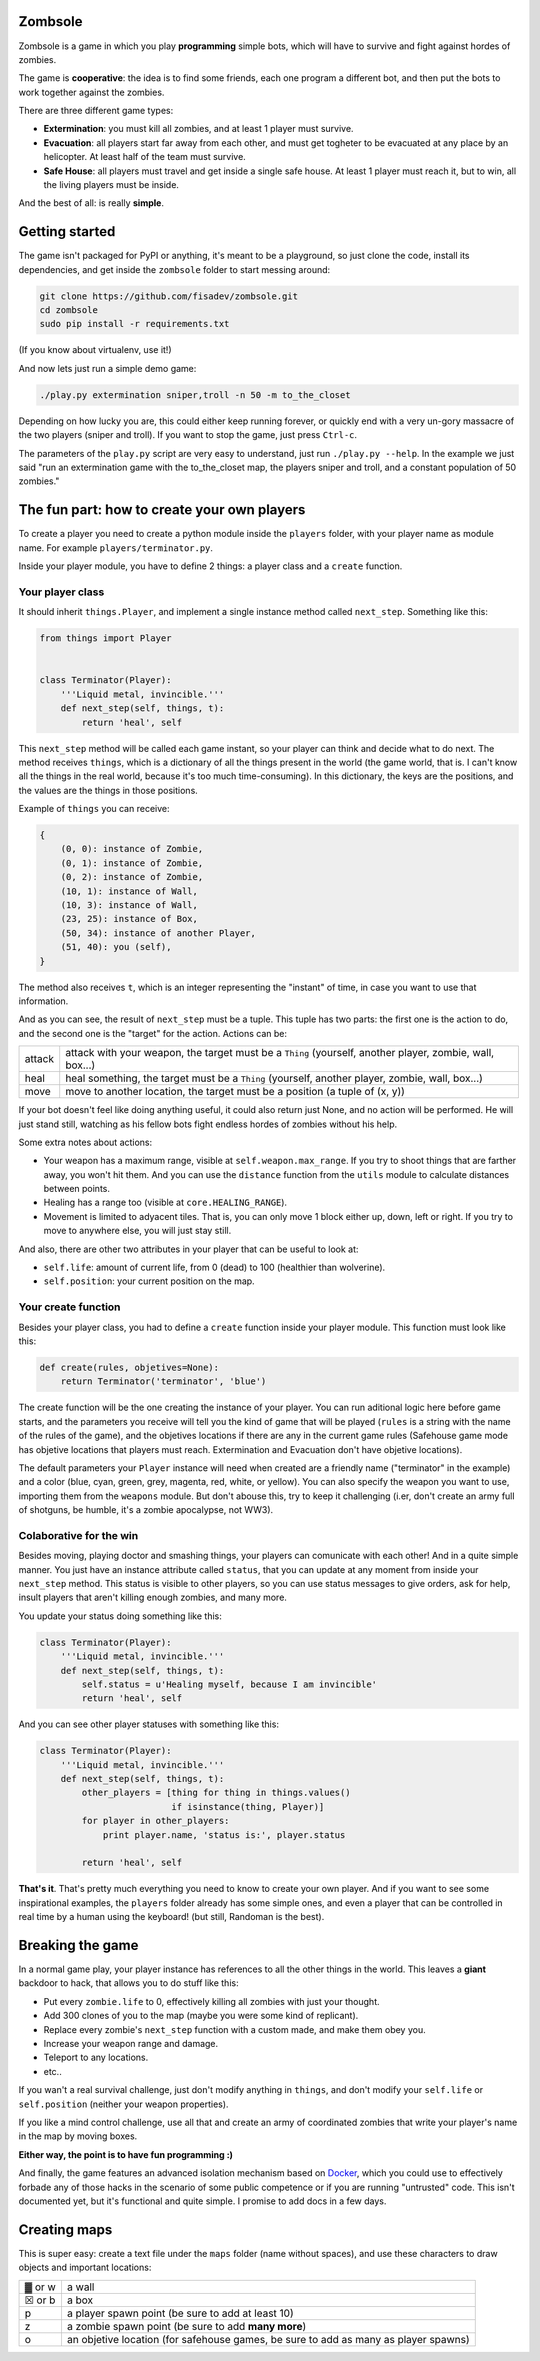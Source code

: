 Zombsole
========

.. image:: ./demo.gif

Zombsole is a game in which you play **programming** simple bots, which will have 
to survive and fight against hordes of zombies.

The game is **cooperative**: the idea is to find some friends, each one program a 
different bot, and then put the bots to work together against the zombies.

There are three different game types:

* **Extermination**: you must kill all zombies, and at least 1 player must survive.
* **Evacuation**: all players start far away from each other, and must get togheter
  to be evacuated at any place by an helicopter. At least half of the team must
  survive.
* **Safe House**: all players must travel and get inside a single safe house. At 
  least 1 player must reach it, but to win, all the living players must be 
  inside.

And the best of all: is really **simple**.

Getting started
===============

The game isn't packaged for PyPI or anything, it's meant to be a playground, so just
clone the code, install its dependencies, and get inside the ``zombsole`` folder to
start messing around:


.. code-block:: bash

    git clone https://github.com/fisadev/zombsole.git
    cd zombsole
    sudo pip install -r requirements.txt

(If you know about virtualenv, use it!)


And now lets just run a simple demo game:


.. code-block:: bash

    ./play.py extermination sniper,troll -n 50 -m to_the_closet

Depending on how lucky you are, this could either keep running forever, or quickly
end with a very un-gory massacre of the two players (sniper and troll). If you want
to stop the game, just press ``Ctrl-c``.

The parameters of the ``play.py`` script are very easy to understand, just run 
``./play.py --help``. In the example we just said "run an extermination game 
with the to_the_closet map, the players sniper and troll, and a constant population 
of 50 zombies."

The fun part: how to create your own players
============================================

To create a player you need to create a python module inside the ``players`` folder, 
with your player name as module name. For example ``players/terminator.py``.

Inside your player module, you have to define 2 things: a player class and a ``create`` 
function.

Your player class
-----------------

It should inherit ``things.Player``, and implement a single instance method called
``next_step``. Something like this:

.. code-block:: python

    from things import Player


    class Terminator(Player):
        '''Liquid metal, invincible.'''
        def next_step(self, things, t):
            return 'heal', self


This ``next_step`` method will be called each game instant, so your player can think
and decide what to do next. The method receives ``things``, which is a dictionary of
all the things present in the world (the game world, that is. I can't know all the 
things in the real world, because it's too much time-consuming). In this dictionary,
the keys are the positions, and the values are the things in those positions.

Example of ``things`` you can receive:

.. code-block:: 

    {   
        (0, 0): instance of Zombie,
        (0, 1): instance of Zombie,
        (0, 2): instance of Zombie,
        (10, 1): instance of Wall,
        (10, 3): instance of Wall,
        (23, 25): instance of Box,
        (50, 34): instance of another Player,
        (51, 40): you (self),
    }

The method also receives ``t``, which is an integer representing the "instant" of time, 
in case you want to use that information.

And as you can see, the result of ``next_step`` must be a tuple. This tuple has two parts:
the first one is the action to do, and the second one is the "target" for the action.
Actions can be:

+-----------+---------------------------------------------------------------------------+
| attack    | attack with your weapon, the target must be a ``Thing`` (yourself,        |
|           | another player, zombie, wall, box...)                                     |
+-----------+---------------------------------------------------------------------------+
| heal      | heal something, the target must be a ``Thing`` (yourself, another player, |
|           | zombie, wall, box...)                                                     |
+-----------+---------------------------------------------------------------------------+
| move      | move to another location, the target must be a position (a tuple of       |
|           | (x, y))                                                                   |
+-----------+---------------------------------------------------------------------------+

If your bot doesn't feel like doing anything useful, it could also return just None, and no
action will be performed. He will just stand still, watching as his fellow bots fight endless
hordes of zombies without his help.

Some extra notes about actions:

* Your weapon has a maximum range, visible at ``self.weapon.max_range``. If you try to shoot 
  things that are farther away, you won't hit them. And you can use the ``distance`` function
  from the ``utils`` module to calculate distances between points.
* Healing has a range too (visible at ``core.HEALING_RANGE``).
* Movement is limited to adyacent tiles. That is, you can only move 1 block either up, down, 
  left or right. If you try to move to anywhere else, you will just stay still.

And also, there are other two attributes in your player that can be useful to look at:

* ``self.life``: amount of current life, from 0 (dead) to 100 (healthier than wolverine).
* ``self.position``: your current position on the map.

Your create function
--------------------

Besides your player class, you had to define a ``create`` function inside your player module.
This function must look like this:

.. code-block:: python

    def create(rules, objetives=None):
        return Terminator('terminator', 'blue')


The create function will be the one creating the instance of your player. You can run aditional logic
here before game starts, and the parameters you receive will tell you the kind of game that will be
played (``rules`` is a string with the name of the rules of the game), and the objetives
locations if there are any in the current game rules (Safehouse game mode has objetive locations 
that players must reach. Extermination and Evacuation don't have objetive locations).

The default parameters your ``Player`` instance will need when created are a friendly name ("terminator"
in the example) and a color (blue, cyan, green, grey, magenta, red, white, or yellow). You can also
specify the weapon you want to use, importing them from the ``weapons`` module. But don't abouse this,
try to keep it challenging (i.er, don't create an army full of shotguns, be humble, it's a zombie apocalypse,
not WW3).

Colaborative for the win
------------------------

Besides moving, playing doctor and smashing things, your players can comunicate with each other! And in a
quite simple manner. You just have an instance attribute called ``status``, that you can update at any
moment from inside your ``next_step`` method. This status is visible to other players, so you can use
status messages to give orders, ask for help, insult players that aren't killing enough zombies, and 
many more.

You update your status doing something like this:

.. code-block:: python

    class Terminator(Player):
        '''Liquid metal, invincible.'''
        def next_step(self, things, t):
            self.status = u'Healing myself, because I am invincible'
            return 'heal', self

And you can see other player statuses with something like this:

.. code-block:: python

    class Terminator(Player):
        '''Liquid metal, invincible.'''
        def next_step(self, things, t):
            other_players = [thing for thing in things.values()
                             if isinstance(thing, Player)]
            for player in other_players:
                print player.name, 'status is:', player.status

            return 'heal', self


**That's it**. That's pretty much everything you need to know to create your own player. And if you want 
to see some inspirational examples, the ``players`` folder already has some simple ones, and even a 
player that can be controlled in real time by a human using the keyboard! (but still, Randoman is the 
best).

Breaking the game
=================

In a normal game play, your player instance has references to all the other things in the world.
This leaves a **giant** backdoor to hack, that allows you to do stuff like this:

* Put every ``zombie.life`` to 0, effectively killing all zombies with just your thought.
* Add 300 clones of you to the map (maybe you were some kind of replicant).
* Replace every zombie's ``next_step`` function with a custom made, and make them obey you.
* Increase your weapon range and damage.
* Teleport to any locations.
* etc..

If you wan't a real survival challenge, just don't modify anything in ``things``, and don't modify
your ``self.life`` or ``self.position`` (neither your weapon properties).

If you like a mind control challenge, use all that and create an army of coordinated zombies that
write your player's name in the map by moving boxes.

**Either way, the point is to have fun programming :)**

And finally, the game features an advanced isolation mechanism based on `Docker <http://docker.io>`_,
which you could use to effectively forbade any of those hacks in the scenario of some public competence
or if you are running "untrusted" code. This isn't documented yet, but it's functional and quite
simple. I promise to add docs in a few days.

Creating maps
=============

This is super easy: create a text file under the ``maps`` folder (name without spaces), and use 
these characters to draw objects and important locations:

+--------+--------------------------------------------------------------------------------------+
| ▓ or w | a wall                                                                               |
+--------+--------------------------------------------------------------------------------------+
| ☒ or b | a box                                                                                |
+--------+--------------------------------------------------------------------------------------+
| p      | a player spawn point (be sure to add at least 10)                                    |
+--------+--------------------------------------------------------------------------------------+
| z      | a zombie spawn point (be sure to add **many more**)                                  |
+--------+--------------------------------------------------------------------------------------+
| o      | an objetive location (for safehouse games, be sure to add as many as player spawns)  |
+--------+--------------------------------------------------------------------------------------+
